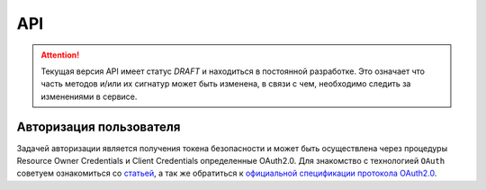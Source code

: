 API
===============

.. ATTENTION::
   Текущая версия API имеет статус *DRAFT* и находиться в постоянной разработке.
   Это означает что часть методов и/или их сигнатур может быть изменена, в связи
   с чем, необходимо следить за изменениями в сервисе.


Авторизация пользователя
------------------------

Задачей авторизации является получения токена безопасности и может быть
осуществлена через процедуры Resource Owner Credentials и Client Credentials
определенные OAuth2.0. Для знакомство с технологией ``OAuth`` советуем
ознакомиться со `статьей`_, а так же обратиться к `официальной спецификации протокола OAuth2.0`_.


.. http:post:: /auth

  Авторизовать пользователя и получить токен доступа ( `Resource Owner Password Credentials Grant`_ )

  **Запрос**:

  .. sourcecode:: http

    POST /auth HTTP/1.1
    Host: api.medesk.md
    Cache-Control: no-cache
    Content-Type: multipart/form-data

  :fparam token_type: тип авторизации
  :fparam password: пароль пользователя
  :fparam username: логин пользователя

  **Ответ**:

  .. sourcecode:: http

    HTTP/1.1 200 OK
    Content-Type: text/javascript

    {
      "token_type": "Bearer",
      "access_token": "1LiNsBVMfA667Hc3qGpTnlFpRiZrh7tE3yYwjQZevPk=",
      "refresh_token": "YFrqRfwDZP7G3lNPGh1Ci2gRMf9+CPHAA6/LLqHKv6U=",
      "expires_in": 3599
    }


.. _статьей: http://habrahabr.ru/company/mailru/blog/115163/
.. _официальной спецификации протокола OAuth2.0: http://tools.ietf.org/html/rfc6749
.. _Resource Owner Password Credentials Grant: http://tools.ietf.org/html/rfc6749#section-4.3
